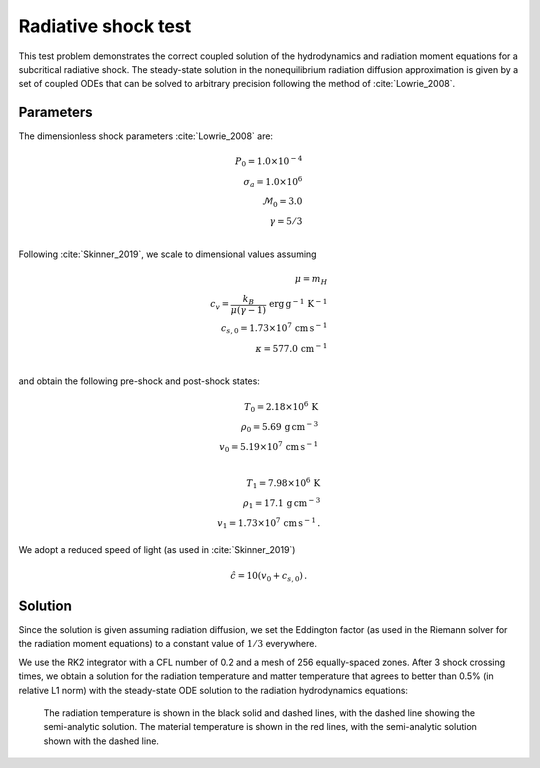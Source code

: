 .. Radiative shock test

Radiative shock test
====================

This test problem demonstrates the correct coupled solution of the
hydrodynamics and radiation moment equations for a subcritical
radiative shock. The steady-state solution in the nonequilibrium radiation diffusion approximation is given by a set of coupled
ODEs that can be solved to arbitrary precision following the method of :cite:`Lowrie_2008`.

Parameters
----------
The dimensionless shock parameters :cite:`Lowrie_2008` are:

.. math::
    P_0 = 1.0 \times 10^{-4} \\
    \sigma_a = 1.0 \times 10^{6} \\
    \mathcal{M}_0 = 3.0 \\
    \gamma = 5/3 \\
..

Following :cite:`Skinner_2019`, we scale to dimensional values assuming

.. math::
    \mu = m_H \\
    c_v = \frac{k_B}{\mu (\gamma - 1)} \, \text{erg} \, \text{g}^{-1} \, \text{K}^{-1} \\
    c_{s,0} = 1.73 \times 10^{7} \, \text{cm} \, \text{s}^{-1} \\
    \kappa = 577.0 \, \text{cm}^{-1} \\
..

and obtain the following pre-shock and post-shock states:

.. math::
    T_0 = 2.18 \times 10^6 \, \text{K} \\
    \rho_0 = 5.69 \, \text{g} \, \text{cm}^{-3} \\
    v_0 = 5.19 \times 10^7 \, \text{cm} \, \text{s}^{-1} \\

    T_1 = 7.98\times 10^6 \, \text{K} \\
    \rho_1 = 17.1  \, \text{g} \, \text{cm}^{-3} \\
    v_1 = 1.73 \times 10^7 \, \text{cm} \, \text{s}^{-1} \, .
..

We adopt a reduced speed of light (as used in :cite:`Skinner_2019`)

.. math::
    \hat c = 10 (v_0 + c_{s,0}) \, .
..

Solution
--------
Since the solution is given assuming radiation diffusion, we set the Eddington factor (as used in the Riemann solver for the radiation moment equations) to a constant value of :math:`1/3` everywhere.

We use the RK2 integrator with a CFL number of 0.2 and a mesh of 256 equally-spaced zones. After 3 shock crossing times, we obtain a solution for the radiation temperature and matter temperature that agrees to better than 0.5% (in relative L1 norm) with the steady-state ODE solution to the radiation hydrodynamics equations:


.. figure:: attach/radshock_cgs_temperature.png
    :alt: A figure showing the radiation temperature and material temperature as a function of position.

    The radiation temperature is shown in the black solid and dashed lines, with the dashed line showing the semi-analytic solution. The material temperature is shown in the red lines, with the semi-analytic solution shown with the dashed line.